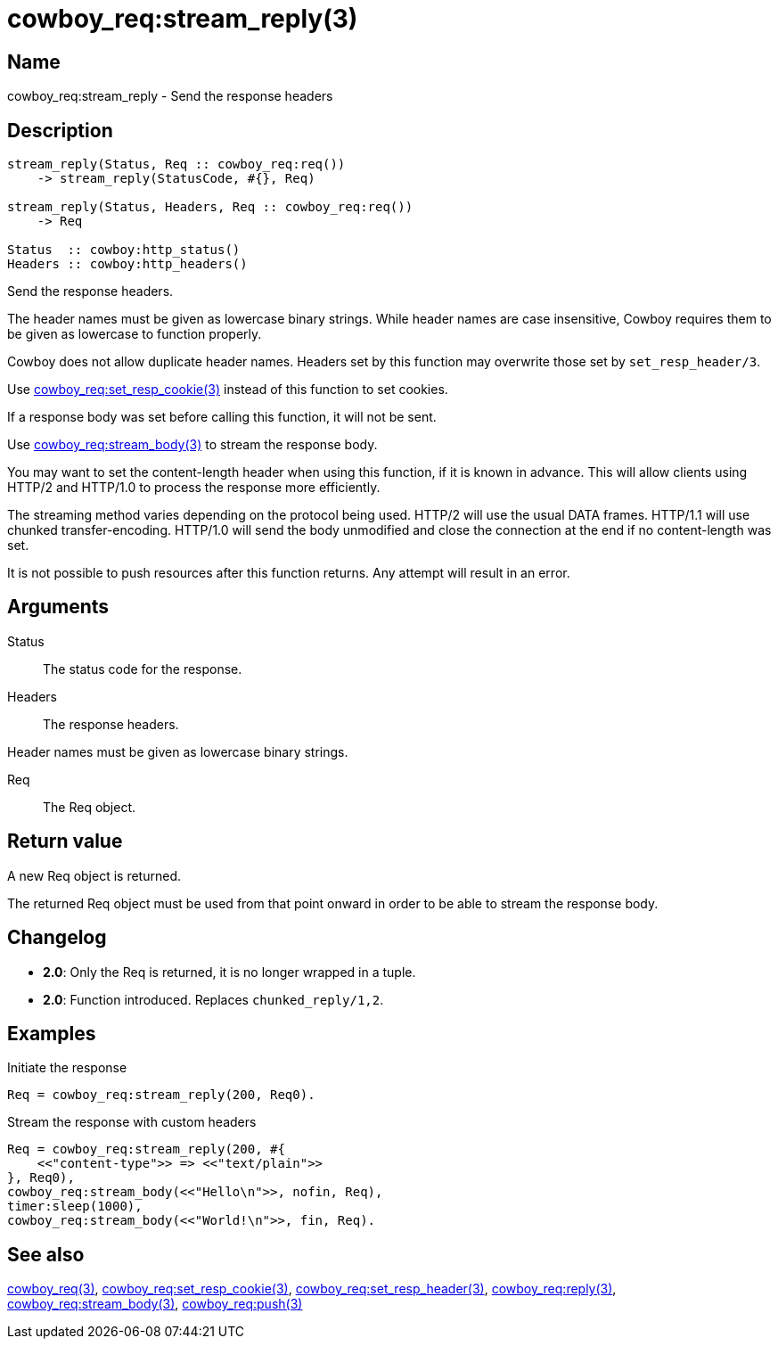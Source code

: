 = cowboy_req:stream_reply(3)

== Name

cowboy_req:stream_reply - Send the response headers

== Description

[source,erlang]
----
stream_reply(Status, Req :: cowboy_req:req())
    -> stream_reply(StatusCode, #{}, Req)

stream_reply(Status, Headers, Req :: cowboy_req:req())
    -> Req

Status  :: cowboy:http_status()
Headers :: cowboy:http_headers()
----

Send the response headers.

The header names must be given as lowercase binary strings.
While header names are case insensitive, Cowboy requires them
to be given as lowercase to function properly.

Cowboy does not allow duplicate header names. Headers set
by this function may overwrite those set by `set_resp_header/3`.

Use link:man:cowboy_req:set_resp_cookie(3)[cowboy_req:set_resp_cookie(3)]
instead of this function to set cookies.

If a response body was set before calling this function,
it will not be sent.

Use link:man:cowboy_req:stream_body(3)[cowboy_req:stream_body(3)]
to stream the response body.

You may want to set the content-length header when using
this function, if it is known in advance. This will allow
clients using HTTP/2 and HTTP/1.0 to process the response
more efficiently.

The streaming method varies depending on the protocol being
used. HTTP/2 will use the usual DATA frames. HTTP/1.1 will
use chunked transfer-encoding. HTTP/1.0 will send the body
unmodified and close the connection at the end if no
content-length was set.

It is not possible to push resources after this function
returns. Any attempt will result in an error.

== Arguments

Status::

The status code for the response.

Headers::

The response headers.

Header names must be given as lowercase binary strings.

Req::

The Req object.

== Return value

A new Req object is returned.

The returned Req object must be used from that point onward
in order to be able to stream the response body.

== Changelog

* *2.0*: Only the Req is returned, it is no longer wrapped in a tuple.
* *2.0*: Function introduced. Replaces `chunked_reply/1,2`.

== Examples

.Initiate the response
[source,erlang]
----
Req = cowboy_req:stream_reply(200, Req0).
----

.Stream the response with custom headers
[source,erlang]
----
Req = cowboy_req:stream_reply(200, #{
    <<"content-type">> => <<"text/plain">>
}, Req0),
cowboy_req:stream_body(<<"Hello\n">>, nofin, Req),
timer:sleep(1000),
cowboy_req:stream_body(<<"World!\n">>, fin, Req).
----

== See also

link:man:cowboy_req(3)[cowboy_req(3)],
link:man:cowboy_req:set_resp_cookie(3)[cowboy_req:set_resp_cookie(3)],
link:man:cowboy_req:set_resp_header(3)[cowboy_req:set_resp_header(3)],
link:man:cowboy_req:reply(3)[cowboy_req:reply(3)],
link:man:cowboy_req:stream_body(3)[cowboy_req:stream_body(3)],
link:man:cowboy_req:push(3)[cowboy_req:push(3)]
